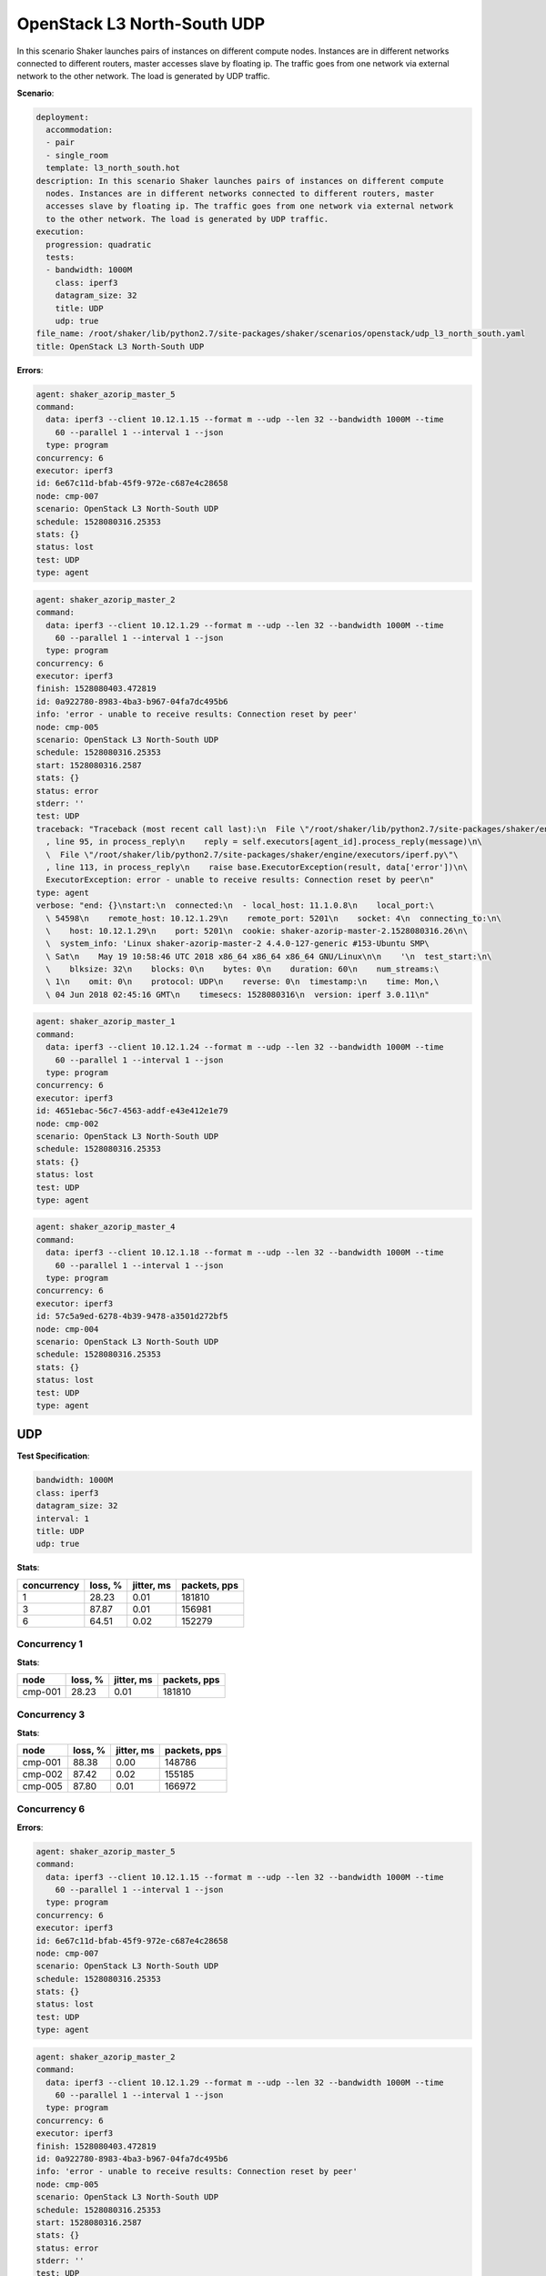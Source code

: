 .. _openstack_l3_north_south_udp:

OpenStack L3 North-South UDP
****************************

In this scenario Shaker launches pairs of instances on different compute nodes.
Instances are in different networks connected to different routers, master
accesses slave by floating ip. The traffic goes from one network via external
network to the other network. The load is generated by UDP traffic.

**Scenario**:

.. code-block:: yaml

    deployment:
      accommodation:
      - pair
      - single_room
      template: l3_north_south.hot
    description: In this scenario Shaker launches pairs of instances on different compute
      nodes. Instances are in different networks connected to different routers, master
      accesses slave by floating ip. The traffic goes from one network via external network
      to the other network. The load is generated by UDP traffic.
    execution:
      progression: quadratic
      tests:
      - bandwidth: 1000M
        class: iperf3
        datagram_size: 32
        title: UDP
        udp: true
    file_name: /root/shaker/lib/python2.7/site-packages/shaker/scenarios/openstack/udp_l3_north_south.yaml
    title: OpenStack L3 North-South UDP

**Errors**:

.. code-block:: yaml

    agent: shaker_azorip_master_5
    command:
      data: iperf3 --client 10.12.1.15 --format m --udp --len 32 --bandwidth 1000M --time
        60 --parallel 1 --interval 1 --json
      type: program
    concurrency: 6
    executor: iperf3
    id: 6e67c11d-bfab-45f9-972e-c687e4c28658
    node: cmp-007
    scenario: OpenStack L3 North-South UDP
    schedule: 1528080316.25353
    stats: {}
    status: lost
    test: UDP
    type: agent

.. code-block:: yaml

    agent: shaker_azorip_master_2
    command:
      data: iperf3 --client 10.12.1.29 --format m --udp --len 32 --bandwidth 1000M --time
        60 --parallel 1 --interval 1 --json
      type: program
    concurrency: 6
    executor: iperf3
    finish: 1528080403.472819
    id: 0a922780-8983-4ba3-b967-04fa7dc495b6
    info: 'error - unable to receive results: Connection reset by peer'
    node: cmp-005
    scenario: OpenStack L3 North-South UDP
    schedule: 1528080316.25353
    start: 1528080316.2587
    stats: {}
    status: error
    stderr: ''
    test: UDP
    traceback: "Traceback (most recent call last):\n  File \"/root/shaker/lib/python2.7/site-packages/shaker/engine/quorum.py\"\
      , line 95, in process_reply\n    reply = self.executors[agent_id].process_reply(message)\n\
      \  File \"/root/shaker/lib/python2.7/site-packages/shaker/engine/executors/iperf.py\"\
      , line 113, in process_reply\n    raise base.ExecutorException(result, data['error'])\n\
      ExecutorException: error - unable to receive results: Connection reset by peer\n"
    type: agent
    verbose: "end: {}\nstart:\n  connected:\n  - local_host: 11.1.0.8\n    local_port:\
      \ 54598\n    remote_host: 10.12.1.29\n    remote_port: 5201\n    socket: 4\n  connecting_to:\n\
      \    host: 10.12.1.29\n    port: 5201\n  cookie: shaker-azorip-master-2.1528080316.26\n\
      \  system_info: 'Linux shaker-azorip-master-2 4.4.0-127-generic #153-Ubuntu SMP\
      \ Sat\n    May 19 10:58:46 UTC 2018 x86_64 x86_64 x86_64 GNU/Linux\n\n    '\n  test_start:\n\
      \    blksize: 32\n    blocks: 0\n    bytes: 0\n    duration: 60\n    num_streams:\
      \ 1\n    omit: 0\n    protocol: UDP\n    reverse: 0\n  timestamp:\n    time: Mon,\
      \ 04 Jun 2018 02:45:16 GMT\n    timesecs: 1528080316\n  version: iperf 3.0.11\n"

.. code-block:: yaml

    agent: shaker_azorip_master_1
    command:
      data: iperf3 --client 10.12.1.24 --format m --udp --len 32 --bandwidth 1000M --time
        60 --parallel 1 --interval 1 --json
      type: program
    concurrency: 6
    executor: iperf3
    id: 4651ebac-56c7-4563-addf-e43e412e1e79
    node: cmp-002
    scenario: OpenStack L3 North-South UDP
    schedule: 1528080316.25353
    stats: {}
    status: lost
    test: UDP
    type: agent

.. code-block:: yaml

    agent: shaker_azorip_master_4
    command:
      data: iperf3 --client 10.12.1.18 --format m --udp --len 32 --bandwidth 1000M --time
        60 --parallel 1 --interval 1 --json
      type: program
    concurrency: 6
    executor: iperf3
    id: 57c5a9ed-6278-4b39-9478-a3501d272bf5
    node: cmp-004
    scenario: OpenStack L3 North-South UDP
    schedule: 1528080316.25353
    stats: {}
    status: lost
    test: UDP
    type: agent

UDP
===

**Test Specification**:

.. code-block:: yaml

    bandwidth: 1000M
    class: iperf3
    datagram_size: 32
    interval: 1
    title: UDP
    udp: true

.. image:: f3c19710-5927-448f-9c59-fb041af51939.svg

**Stats**:

===========  ========  ==========  ============
concurrency  loss, %   jitter, ms  packets, pps
===========  ========  ==========  ============
          1     28.23        0.01        181810
          3     87.87        0.01        156981
          6     64.51        0.02        152279
===========  ========  ==========  ============

Concurrency 1
-------------

**Stats**:

========  ========  ==========  ============
node      loss, %   jitter, ms  packets, pps
========  ========  ==========  ============
cmp-001      28.23        0.01        181810
========  ========  ==========  ============

Concurrency 3
-------------

**Stats**:

========  ========  ==========  ============
node      loss, %   jitter, ms  packets, pps
========  ========  ==========  ============
cmp-001      88.38        0.00        148786
cmp-002      87.42        0.02        155185
cmp-005      87.80        0.01        166972
========  ========  ==========  ============

Concurrency 6
-------------

**Errors**:

.. code-block:: yaml

    agent: shaker_azorip_master_5
    command:
      data: iperf3 --client 10.12.1.15 --format m --udp --len 32 --bandwidth 1000M --time
        60 --parallel 1 --interval 1 --json
      type: program
    concurrency: 6
    executor: iperf3
    id: 6e67c11d-bfab-45f9-972e-c687e4c28658
    node: cmp-007
    scenario: OpenStack L3 North-South UDP
    schedule: 1528080316.25353
    stats: {}
    status: lost
    test: UDP
    type: agent

.. code-block:: yaml

    agent: shaker_azorip_master_2
    command:
      data: iperf3 --client 10.12.1.29 --format m --udp --len 32 --bandwidth 1000M --time
        60 --parallel 1 --interval 1 --json
      type: program
    concurrency: 6
    executor: iperf3
    finish: 1528080403.472819
    id: 0a922780-8983-4ba3-b967-04fa7dc495b6
    info: 'error - unable to receive results: Connection reset by peer'
    node: cmp-005
    scenario: OpenStack L3 North-South UDP
    schedule: 1528080316.25353
    start: 1528080316.2587
    stats: {}
    status: error
    stderr: ''
    test: UDP
    traceback: "Traceback (most recent call last):\n  File \"/root/shaker/lib/python2.7/site-packages/shaker/engine/quorum.py\"\
      , line 95, in process_reply\n    reply = self.executors[agent_id].process_reply(message)\n\
      \  File \"/root/shaker/lib/python2.7/site-packages/shaker/engine/executors/iperf.py\"\
      , line 113, in process_reply\n    raise base.ExecutorException(result, data['error'])\n\
      ExecutorException: error - unable to receive results: Connection reset by peer\n"
    type: agent
    verbose: "end: {}\nstart:\n  connected:\n  - local_host: 11.1.0.8\n    local_port:\
      \ 54598\n    remote_host: 10.12.1.29\n    remote_port: 5201\n    socket: 4\n  connecting_to:\n\
      \    host: 10.12.1.29\n    port: 5201\n  cookie: shaker-azorip-master-2.1528080316.26\n\
      \  system_info: 'Linux shaker-azorip-master-2 4.4.0-127-generic #153-Ubuntu SMP\
      \ Sat\n    May 19 10:58:46 UTC 2018 x86_64 x86_64 x86_64 GNU/Linux\n\n    '\n  test_start:\n\
      \    blksize: 32\n    blocks: 0\n    bytes: 0\n    duration: 60\n    num_streams:\
      \ 1\n    omit: 0\n    protocol: UDP\n    reverse: 0\n  timestamp:\n    time: Mon,\
      \ 04 Jun 2018 02:45:16 GMT\n    timesecs: 1528080316\n  version: iperf 3.0.11\n"

.. code-block:: yaml

    agent: shaker_azorip_master_1
    command:
      data: iperf3 --client 10.12.1.24 --format m --udp --len 32 --bandwidth 1000M --time
        60 --parallel 1 --interval 1 --json
      type: program
    concurrency: 6
    executor: iperf3
    id: 4651ebac-56c7-4563-addf-e43e412e1e79
    node: cmp-002
    scenario: OpenStack L3 North-South UDP
    schedule: 1528080316.25353
    stats: {}
    status: lost
    test: UDP
    type: agent

.. code-block:: yaml

    agent: shaker_azorip_master_4
    command:
      data: iperf3 --client 10.12.1.18 --format m --udp --len 32 --bandwidth 1000M --time
        60 --parallel 1 --interval 1 --json
      type: program
    concurrency: 6
    executor: iperf3
    id: 57c5a9ed-6278-4b39-9478-a3501d272bf5
    node: cmp-004
    scenario: OpenStack L3 North-South UDP
    schedule: 1528080316.25353
    stats: {}
    status: lost
    test: UDP
    type: agent

**Stats**:

========  ========  ==========  ============
node      loss, %   jitter, ms  packets, pps
========  ========  ==========  ============
cmp-001      91.26        0.04        153228
cmp-006      37.76        0.00        151330
========  ========  ==========  ============

